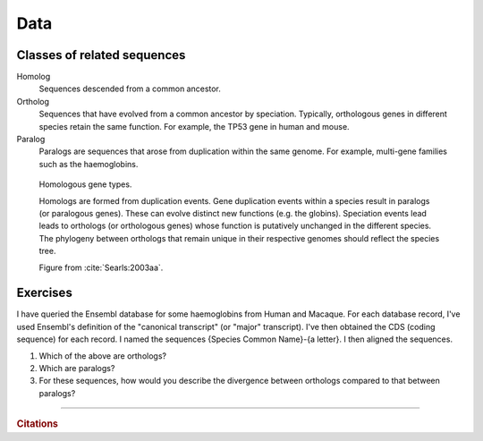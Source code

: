 .. jupyter-execute::
    :hide-code:

    import set_working_directory

Data
====

Classes of related sequences
----------------------------

Homolog
    Sequences descended from a common ancestor.

Ortholog
    Sequences that have evolved from a common ancestor by speciation. Typically, orthologous genes in different species retain the same function. For example, the TP53 gene in human and mouse.

Paralog
    Paralogs are sequences that arose from duplication within the same genome. For example, multi-gene families such as the haemoglobins.

.. figure:: /_static/images/molevol/homologs.png
    :scale: 100%

    Homologous gene types.

    Homologs are formed from duplication events. Gene duplication events within a species result in paralogs (or paralogous genes). These can evolve distinct new functions (e.g. the globins). Speciation events lead leads to orthologs (or orthologous genes) whose function is putatively unchanged in the different species. The phylogeny between orthologs that remain unique in their respective genomes should reflect the species tree.

    Figure from :cite:`Searls:2003aa`.

Exercises
---------

I have queried the Ensembl database for some haemoglobins from Human and Macaque. For each database record, I've used Ensembl's definition of the "canonical transcript" (or "major" transcript). I've then obtained the CDS (coding sequence) for each record. I named the sequences {Species Common Name}-{a letter}. I then aligned the sequences.

.. jupyter-execute::
    :hide-code:

    from cogent3 import load_aligned_seqs

    aln = load_aligned_seqs("data/hba1_hbb-aligned.fasta", moltype="dna")
    name_map = {"Human-HBA1": "Human-z", "Rhesus-HBA1": "Rhesus-e", "Human-HBB": "Human-j", 'Rhesus-HBB': "Rhesus-x"}
    aln.rename_seqs(lambda x: name_map[x])

#. Which of the above are orthologs?
#. Which are paralogs?
#. For these sequences, how would you describe the divergence between orthologs compared to that between paralogs?

------

.. rubric:: Citations

.. bibliography:: /references.bib
    :filter: docname in docnames
    :style: alpha
